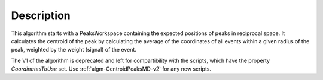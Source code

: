 .. algorithm::

.. summary::

.. alias::

.. properties::

Description
-----------

This algorithm starts with a PeaksWorkspace containing the expected
positions of peaks in reciprocal space. It calculates the centroid of
the peak by calculating the average of the coordinates of all events
within a given radius of the peak, weighted by the weight (signal) of
the event.

The V1 of the algorithm is deprecated and left for compartibility with the scripts, 
which have the property  *CoordinatesToUse* set. 
Use :ref:`algm-CentroidPeaksMD-v2` for any new scripts.


.. categories::

.. sourcelink::
